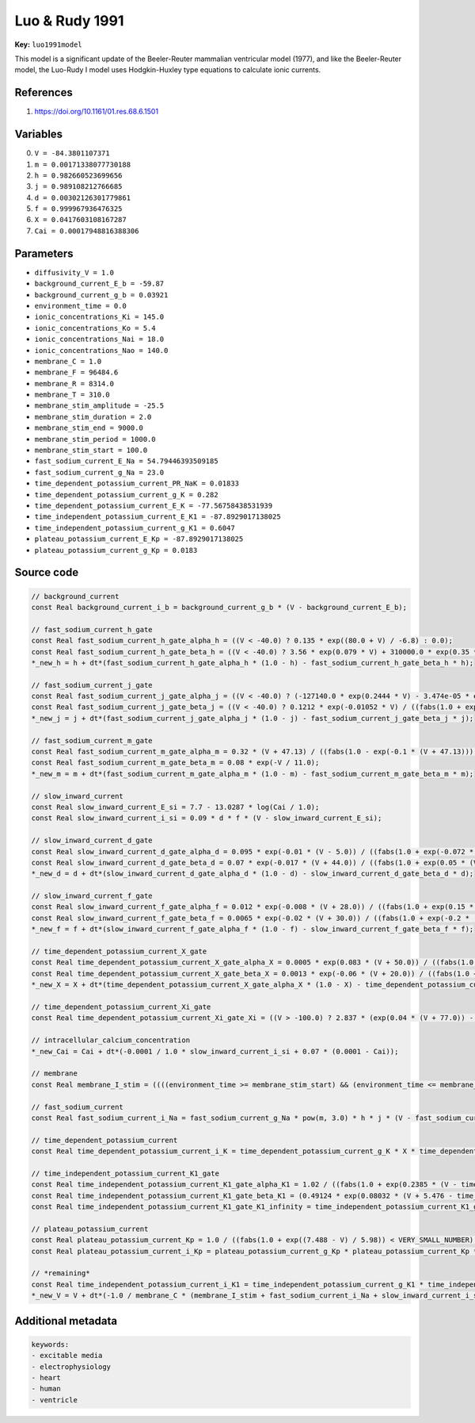 .. AUTOMATICALLY GENERATED FILE!
.. Edit the templates ``*.jinja``, the header files ``*.h``, or the model
.. definitions in ``models/`` instead, then run the ``prepare.py``
.. script in the main directory.

Luo & Rudy 1991
===============

**Key:** ``luo1991model``

This model is a significant update of the Beeler-Reuter mammalian ventricular
model (1977), and like the Beeler-Reuter model, the Luo-Rudy I model uses
Hodgkin-Huxley type equations to calculate ionic currents.

References
----------
1. https://doi.org/10.1161/01.res.68.6.1501

Variables
---------
0. ``V = -84.3801107371``
1. ``m = 0.00171338077730188``
2. ``h = 0.982660523699656``
3. ``j = 0.989108212766685``
4. ``d = 0.00302126301779861``
5. ``f = 0.999967936476325``
6. ``X = 0.0417603108167287``
7. ``Cai = 0.00017948816388306``

Parameters
----------
- ``diffusivity_V = 1.0``
- ``background_current_E_b = -59.87``
- ``background_current_g_b = 0.03921``
- ``environment_time = 0.0``
- ``ionic_concentrations_Ki = 145.0``
- ``ionic_concentrations_Ko = 5.4``
- ``ionic_concentrations_Nai = 18.0``
- ``ionic_concentrations_Nao = 140.0``
- ``membrane_C = 1.0``
- ``membrane_F = 96484.6``
- ``membrane_R = 8314.0``
- ``membrane_T = 310.0``
- ``membrane_stim_amplitude = -25.5``
- ``membrane_stim_duration = 2.0``
- ``membrane_stim_end = 9000.0``
- ``membrane_stim_period = 1000.0``
- ``membrane_stim_start = 100.0``
- ``fast_sodium_current_E_Na = 54.79446393509185``
- ``fast_sodium_current_g_Na = 23.0``
- ``time_dependent_potassium_current_PR_NaK = 0.01833``
- ``time_dependent_potassium_current_g_K = 0.282``
- ``time_dependent_potassium_current_E_K = -77.56758438531939``
- ``time_independent_potassium_current_E_K1 = -87.8929017138025``
- ``time_independent_potassium_current_g_K1 = 0.6047``
- ``plateau_potassium_current_E_Kp = -87.8929017138025``
- ``plateau_potassium_current_g_Kp = 0.0183``

Source code
-----------
.. raw:: html

    <details>
    <summary>OpenCL kernel</summary>

.. code-block:: c

    // background_current
    const Real background_current_i_b = background_current_g_b * (V - background_current_E_b);

    // fast_sodium_current_h_gate
    const Real fast_sodium_current_h_gate_alpha_h = ((V < -40.0) ? 0.135 * exp((80.0 + V) / -6.8) : 0.0);
    const Real fast_sodium_current_h_gate_beta_h = ((V < -40.0) ? 3.56 * exp(0.079 * V) + 310000.0 * exp(0.35 * V) : 1.0 / ((fabs(0.13 * (1.0 + exp((V + 10.66) / -11.1))) < VERY_SMALL_NUMBER) ? ((0.13 * (1.0 + exp((V + 10.66) / -11.1)) < 0.0) ? -VERY_SMALL_NUMBER : VERY_SMALL_NUMBER) : 0.13 * (1.0 + exp((V + 10.66) / -11.1))));
    *_new_h = h + dt*(fast_sodium_current_h_gate_alpha_h * (1.0 - h) - fast_sodium_current_h_gate_beta_h * h);

    // fast_sodium_current_j_gate
    const Real fast_sodium_current_j_gate_alpha_j = ((V < -40.0) ? (-127140.0 * exp(0.2444 * V) - 3.474e-05 * exp(-0.04391 * V)) * (V + 37.78) / ((fabs(1.0 + exp(0.311 * (V + 79.23))) < VERY_SMALL_NUMBER) ? ((1.0 + exp(0.311 * (V + 79.23)) < 0.0) ? -VERY_SMALL_NUMBER : VERY_SMALL_NUMBER) : 1.0 + exp(0.311 * (V + 79.23))) : 0.0);
    const Real fast_sodium_current_j_gate_beta_j = ((V < -40.0) ? 0.1212 * exp(-0.01052 * V) / ((fabs(1.0 + exp(-0.1378 * (V + 40.14))) < VERY_SMALL_NUMBER) ? ((1.0 + exp(-0.1378 * (V + 40.14)) < 0.0) ? -VERY_SMALL_NUMBER : VERY_SMALL_NUMBER) : 1.0 + exp(-0.1378 * (V + 40.14))) : 0.3 * exp(-2.535e-07 * V) / ((fabs(1.0 + exp(-0.1 * (V + 32.0))) < VERY_SMALL_NUMBER) ? ((1.0 + exp(-0.1 * (V + 32.0)) < 0.0) ? -VERY_SMALL_NUMBER : VERY_SMALL_NUMBER) : 1.0 + exp(-0.1 * (V + 32.0))));
    *_new_j = j + dt*(fast_sodium_current_j_gate_alpha_j * (1.0 - j) - fast_sodium_current_j_gate_beta_j * j);

    // fast_sodium_current_m_gate
    const Real fast_sodium_current_m_gate_alpha_m = 0.32 * (V + 47.13) / ((fabs(1.0 - exp(-0.1 * (V + 47.13))) < VERY_SMALL_NUMBER) ? ((1.0 - exp(-0.1 * (V + 47.13)) < 0.0) ? -VERY_SMALL_NUMBER : VERY_SMALL_NUMBER) : 1.0 - exp(-0.1 * (V + 47.13)));
    const Real fast_sodium_current_m_gate_beta_m = 0.08 * exp(-V / 11.0);
    *_new_m = m + dt*(fast_sodium_current_m_gate_alpha_m * (1.0 - m) - fast_sodium_current_m_gate_beta_m * m);

    // slow_inward_current
    const Real slow_inward_current_E_si = 7.7 - 13.0287 * log(Cai / 1.0);
    const Real slow_inward_current_i_si = 0.09 * d * f * (V - slow_inward_current_E_si);

    // slow_inward_current_d_gate
    const Real slow_inward_current_d_gate_alpha_d = 0.095 * exp(-0.01 * (V - 5.0)) / ((fabs(1.0 + exp(-0.072 * (V - 5.0))) < VERY_SMALL_NUMBER) ? ((1.0 + exp(-0.072 * (V - 5.0)) < 0.0) ? -VERY_SMALL_NUMBER : VERY_SMALL_NUMBER) : 1.0 + exp(-0.072 * (V - 5.0)));
    const Real slow_inward_current_d_gate_beta_d = 0.07 * exp(-0.017 * (V + 44.0)) / ((fabs(1.0 + exp(0.05 * (V + 44.0))) < VERY_SMALL_NUMBER) ? ((1.0 + exp(0.05 * (V + 44.0)) < 0.0) ? -VERY_SMALL_NUMBER : VERY_SMALL_NUMBER) : 1.0 + exp(0.05 * (V + 44.0)));
    *_new_d = d + dt*(slow_inward_current_d_gate_alpha_d * (1.0 - d) - slow_inward_current_d_gate_beta_d * d);

    // slow_inward_current_f_gate
    const Real slow_inward_current_f_gate_alpha_f = 0.012 * exp(-0.008 * (V + 28.0)) / ((fabs(1.0 + exp(0.15 * (V + 28.0))) < VERY_SMALL_NUMBER) ? ((1.0 + exp(0.15 * (V + 28.0)) < 0.0) ? -VERY_SMALL_NUMBER : VERY_SMALL_NUMBER) : 1.0 + exp(0.15 * (V + 28.0)));
    const Real slow_inward_current_f_gate_beta_f = 0.0065 * exp(-0.02 * (V + 30.0)) / ((fabs(1.0 + exp(-0.2 * (V + 30.0))) < VERY_SMALL_NUMBER) ? ((1.0 + exp(-0.2 * (V + 30.0)) < 0.0) ? -VERY_SMALL_NUMBER : VERY_SMALL_NUMBER) : 1.0 + exp(-0.2 * (V + 30.0)));
    *_new_f = f + dt*(slow_inward_current_f_gate_alpha_f * (1.0 - f) - slow_inward_current_f_gate_beta_f * f);

    // time_dependent_potassium_current_X_gate
    const Real time_dependent_potassium_current_X_gate_alpha_X = 0.0005 * exp(0.083 * (V + 50.0)) / ((fabs(1.0 + exp(0.057 * (V + 50.0))) < VERY_SMALL_NUMBER) ? ((1.0 + exp(0.057 * (V + 50.0)) < 0.0) ? -VERY_SMALL_NUMBER : VERY_SMALL_NUMBER) : 1.0 + exp(0.057 * (V + 50.0)));
    const Real time_dependent_potassium_current_X_gate_beta_X = 0.0013 * exp(-0.06 * (V + 20.0)) / ((fabs(1.0 + exp(-0.04 * (V + 20.0))) < VERY_SMALL_NUMBER) ? ((1.0 + exp(-0.04 * (V + 20.0)) < 0.0) ? -VERY_SMALL_NUMBER : VERY_SMALL_NUMBER) : 1.0 + exp(-0.04 * (V + 20.0)));
    *_new_X = X + dt*(time_dependent_potassium_current_X_gate_alpha_X * (1.0 - X) - time_dependent_potassium_current_X_gate_beta_X * X);

    // time_dependent_potassium_current_Xi_gate
    const Real time_dependent_potassium_current_Xi_gate_Xi = ((V > -100.0) ? 2.837 * (exp(0.04 * (V + 77.0)) - 1.0) / ((fabs((V + 77.0) * exp(0.04 * (V + 35.0))) < VERY_SMALL_NUMBER) ? (((V + 77.0) * exp(0.04 * (V + 35.0)) < 0.0) ? -VERY_SMALL_NUMBER : VERY_SMALL_NUMBER) : (V + 77.0) * exp(0.04 * (V + 35.0))) : 1.0);

    // intracellular_calcium_concentration
    *_new_Cai = Cai + dt*(-0.0001 / 1.0 * slow_inward_current_i_si + 0.07 * (0.0001 - Cai));

    // membrane
    const Real membrane_I_stim = ((((environment_time >= membrane_stim_start) && (environment_time <= membrane_stim_end)) && (environment_time - membrane_stim_start - floor((environment_time - membrane_stim_start) / membrane_stim_period) * membrane_stim_period <= membrane_stim_duration)) ? membrane_stim_amplitude : 0.0);

    // fast_sodium_current
    const Real fast_sodium_current_i_Na = fast_sodium_current_g_Na * pow(m, 3.0) * h * j * (V - fast_sodium_current_E_Na);

    // time_dependent_potassium_current
    const Real time_dependent_potassium_current_i_K = time_dependent_potassium_current_g_K * X * time_dependent_potassium_current_Xi_gate_Xi * (V - time_dependent_potassium_current_E_K);

    // time_independent_potassium_current_K1_gate
    const Real time_independent_potassium_current_K1_gate_alpha_K1 = 1.02 / ((fabs(1.0 + exp(0.2385 * (V - time_independent_potassium_current_E_K1 - 59.215))) < VERY_SMALL_NUMBER) ? ((1.0 + exp(0.2385 * (V - time_independent_potassium_current_E_K1 - 59.215)) < 0.0) ? -VERY_SMALL_NUMBER : VERY_SMALL_NUMBER) : 1.0 + exp(0.2385 * (V - time_independent_potassium_current_E_K1 - 59.215)));
    const Real time_independent_potassium_current_K1_gate_beta_K1 = (0.49124 * exp(0.08032 * (V + 5.476 - time_independent_potassium_current_E_K1)) + 1.0 * exp(0.06175 * (V - (time_independent_potassium_current_E_K1 + 594.31)))) / ((fabs(1.0 + exp(-0.5143 * (V - time_independent_potassium_current_E_K1 + 4.753))) < VERY_SMALL_NUMBER) ? ((1.0 + exp(-0.5143 * (V - time_independent_potassium_current_E_K1 + 4.753)) < 0.0) ? -VERY_SMALL_NUMBER : VERY_SMALL_NUMBER) : 1.0 + exp(-0.5143 * (V - time_independent_potassium_current_E_K1 + 4.753)));
    const Real time_independent_potassium_current_K1_gate_K1_infinity = time_independent_potassium_current_K1_gate_alpha_K1 / ((fabs(time_independent_potassium_current_K1_gate_alpha_K1 + time_independent_potassium_current_K1_gate_beta_K1) < VERY_SMALL_NUMBER) ? ((time_independent_potassium_current_K1_gate_alpha_K1 + time_independent_potassium_current_K1_gate_beta_K1 < 0.0) ? -VERY_SMALL_NUMBER : VERY_SMALL_NUMBER) : time_independent_potassium_current_K1_gate_alpha_K1 + time_independent_potassium_current_K1_gate_beta_K1);

    // plateau_potassium_current
    const Real plateau_potassium_current_Kp = 1.0 / ((fabs(1.0 + exp((7.488 - V) / 5.98)) < VERY_SMALL_NUMBER) ? ((1.0 + exp((7.488 - V) / 5.98) < 0.0) ? -VERY_SMALL_NUMBER : VERY_SMALL_NUMBER) : 1.0 + exp((7.488 - V) / 5.98));
    const Real plateau_potassium_current_i_Kp = plateau_potassium_current_g_Kp * plateau_potassium_current_Kp * (V - plateau_potassium_current_E_Kp);

    // *remaining*
    const Real time_independent_potassium_current_i_K1 = time_independent_potassium_current_g_K1 * time_independent_potassium_current_K1_gate_K1_infinity * (V - time_independent_potassium_current_E_K1);
    *_new_V = V + dt*(-1.0 / membrane_C * (membrane_I_stim + fast_sodium_current_i_Na + slow_inward_current_i_si + time_dependent_potassium_current_i_K + time_independent_potassium_current_i_K1 + plateau_potassium_current_i_Kp + background_current_i_b) + _diffuse_V);

.. raw:: html

    </details>

Additional metadata
-------------------

.. code-block:: yaml

    keywords:
    - excitable media
    - electrophysiology
    - heart
    - human
    - ventricle

